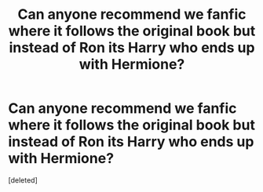 #+TITLE: Can anyone recommend we fanfic where it follows the original book but instead of Ron its Harry who ends up with Hermione?

* Can anyone recommend we fanfic where it follows the original book but instead of Ron its Harry who ends up with Hermione?
:PROPERTIES:
:Score: 1
:DateUnix: 1584168554.0
:DateShort: 2020-Mar-14
:FlairText: Recommendation
:END:
[deleted]

